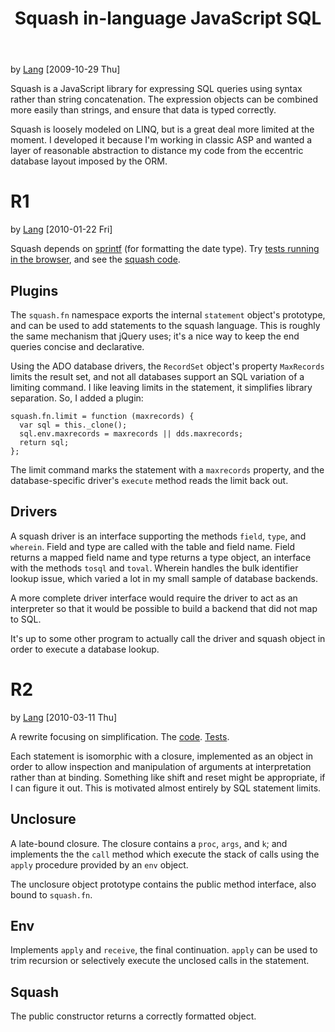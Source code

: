 #+TITLE: Squash in-language JavaScript SQL
by [[http://orangesoda.net/lang.html][Lang]] [2009-10-29 Thu]

Squash is a JavaScript library for expressing SQL queries using
syntax rather than string concatenation. The expression objects can
be combined more easily than strings, and ensure that data is typed
correctly.

Squash is loosely modeled on LINQ, but is a great deal more limited
at the moment. I developed it because I'm working in classic ASP and
wanted a layer of reasonable abstraction to distance my code from
the eccentric database layout imposed by the ORM.

* R1
  by [[http://orangesoda.net/lang.html][Lang]] [2010-01-22 Fri]

  Squash depends on [[http://code.google.com/p/sprintf/][sprintf]] (for formatting the date type).
  Try [[file:javascript/squash.html][tests running in the browser]], and see the [[file:squash.js][squash code]].

** Plugins
  The =squash.fn= namespace exports the internal =statement= object's
  prototype, and can be used to add statements to the squash language.
  This is roughly the same mechanism that jQuery uses; it's a nice way
  to keep the end queries concise and declarative.

  Using the ADO database drivers, the =RecordSet= object's property
  =MaxRecords= limits the result set, and not all databases support an
  SQL variation of a limiting command. I like leaving limits in the
  statement, it simplifies library separation. So, I added a plugin:

#+BEGIN_SRC js2
squash.fn.limit = function (maxrecords) {
  var sql = this._clone();
  sql.env.maxrecords = maxrecords || dds.maxrecords;
  return sql;
};
#+END_SRC

  The limit command marks the statement with a =maxrecords= property,
  and the database-specific driver's =execute= method reads the limit
  back out.

** Drivers
   A squash driver is an interface supporting the methods =field=,
   =type=, and =wherein=. Field and type are called with the table and
   field name. Field returns a mapped field name and type returns a
   type object, an interface with the methods =tosql= and =toval=.
   Wherein handles the bulk identifier lookup issue, which varied a lot
   in my small sample of database backends.

   A more complete driver interface would require the driver to act as
   an interpreter so that it would be possible to build a backend that
   did not map to SQL.

   It's up to some other program to actually call the driver and squash
   object in order to execute a database lookup.

* R2
  by [[http://orangesoda.net/lang.html][Lang]] [2010-03-11 Thu]

  A rewrite focusing on simplification. The [[file:squash.js][code]]. [[file:squash2.html][Tests]].

  Each statement is isomorphic with a closure, implemented as an
  object in order to allow inspection and manipulation of arguments at
  interpretation rather than at binding. Something like shift and
  reset might be appropriate, if I can figure it out. This is
  motivated almost entirely by SQL statement limits.

** Unclosure
   A late-bound closure. The closure contains a =proc=, =args=, and
   =k=; and implements the the =call= method which execute the stack
   of calls using the =apply= procedure provided by an =env= object.

   The unclosure object prototype contains the public method
   interface, also bound to =squash.fn=.

** Env
   Implements =apply= and =receive=, the final continuation. =apply=
   can be used to trim recursion or selectively execute the unclosed
   calls in the statement.

** Squash
   The public constructor returns a correctly formatted object.


